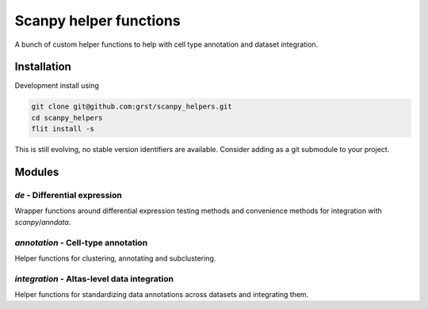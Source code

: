 Scanpy helper functions
=======================

A bunch of custom helper functions to help with cell type annotation 
and dataset integration.

Installation
------------

Development install using 

.. code::

    git clone git@github.com:grst/scanpy_helpers.git
    cd scanpy_helpers
    flit install -s

This is still evolving, no stable version identifiers are available. 
Consider adding as a git submodule to your project. 

Modules
-------

`de` - Differential expression
^^^^^^^^^^^^^^^^^^^^^^^^^^^^^^

Wrapper functions around differential expression testing methods and convenience
methods for integration with `scanpy`/`anndata`. 

`annotation` - Cell-type annotation
^^^^^^^^^^^^^^^^^^^^^^^^^^^^^^^^^^^

Helper functions for clustering, annotating and subclustering.

`integration` - Altas-level data integration
^^^^^^^^^^^^^^^^^^^^^^^^^^^^^^^^^^^^^^^^^^^^

Helper functions for standardizing data annotations across datasets and 
integrating them. 

